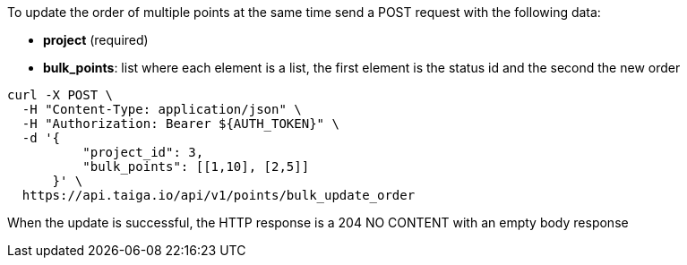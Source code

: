 To update the order of multiple points at the same time send a POST request with the following data:

- *project* (required)
- *bulk_points*: list where each element is a list, the first element is the status id and the second the new order

[source,bash]
----
curl -X POST \
  -H "Content-Type: application/json" \
  -H "Authorization: Bearer ${AUTH_TOKEN}" \
  -d '{
          "project_id": 3,
          "bulk_points": [[1,10], [2,5]]
      }' \
  https://api.taiga.io/api/v1/points/bulk_update_order
----

When the update is successful, the HTTP response is a 204 NO CONTENT with an empty body response
